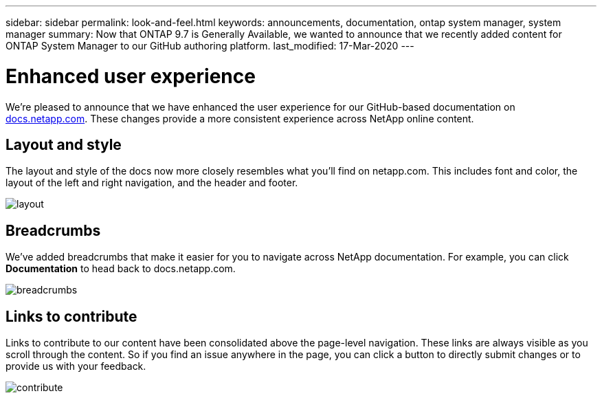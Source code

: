 ---
sidebar: sidebar
permalink: look-and-feel.html
keywords: announcements, documentation, ontap system manager, system manager
summary: Now that ONTAP 9.7 is Generally Available, we wanted to announce that we recently added content for ONTAP System Manager to our GitHub authoring platform.
last_modified: 17-Mar-2020
---

= Enhanced user experience
:hardbreaks:
:nofooter:
:icons: font
:linkattrs:
:imagesdir: ./media/

[.lead]
We're pleased to announce that we have enhanced the user experience for our GitHub-based documentation on https://docs.netapp.com[docs.netapp.com]. These changes provide a more consistent experience across NetApp online content.

== Layout and style

The layout and style of the docs now more closely resembles what you'll find on netapp.com. This includes font and color, the layout of the left and right navigation, and the header and footer.

image:layout.gif[]

== Breadcrumbs

We've added breadcrumbs that make it easier for you to navigate across NetApp documentation. For example, you can click *Documentation* to head back to docs.netapp.com.

image:breadcrumbs.gif[]

== Links to contribute

Links to contribute to our content have been consolidated above the page-level navigation. These links are always visible as you scroll through the content. So if you find an issue anywhere in the page, you can click a button to directly submit changes or to provide us with your feedback.

image:contribute.gif[]
